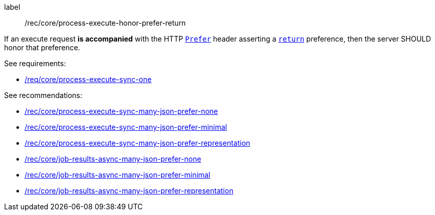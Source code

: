 [[rec_core_process-execute-honor-prefer-return]]
[recommendation]
====
[%metadata]
label:: /rec/core/process-execute-honor-prefer-return

If an execute request *is accompanied* with the HTTP https://datatracker.ietf.org/doc/html/rfc7240#section-2[`Prefer`] header asserting a https://datatracker.ietf.org/doc/html/rfc7240#section-4.2[`return`] preference, then the server SHOULD honor that preference.

See requirements: 
--
* <<req_core_process-execute-sync-one,/req/core/process-execute-sync-one>>
--

See recommendations:
--
* <<rec_core_process-execute-sync-many-json-prefer-none,/rec/core/process-execute-sync-many-json-prefer-none>>
* <<rec_core_process-execute-sync-many-json-prefer-minimal,/rec/core/process-execute-sync-many-json-prefer-minimal>>
* <<rec_core_process-execute-sync-many-json-prefer-representation,/rec/core/process-execute-sync-many-json-prefer-representation>>
* <<rec_core_job-results-async-many-json-prefer-none,/rec/core/job-results-async-many-json-prefer-none>>
* <<rec_core_job-results-async-many-json-prefer-minimal,/rec/core/job-results-async-many-json-prefer-minimal>>
* <<rec_core_job-results-async-many-json-prefer-representation,/rec/core/job-results-async-many-json-prefer-representation>>
--
====
